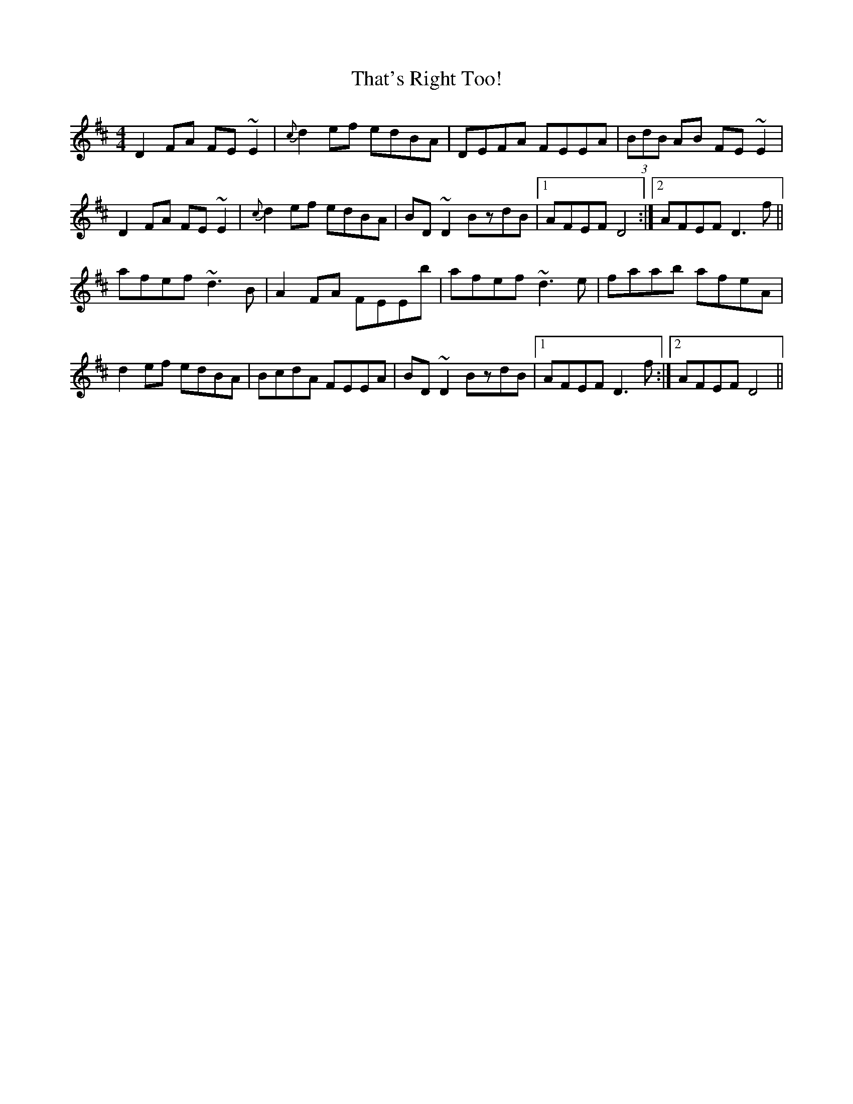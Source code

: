 X: 39785
T: That's Right Too!
R: reel
M: 4/4
K: Dmajor
D2FA FE~E2|{c}d2ef edBA|DEFA FEEA|(3BdB AB FE~E2|
D2FA FE~E2|{c}d2ef edBA|BD~D2 BzdB|1 AFEF D4:|2 AFEF D3f||
afef ~d3B|A2FA FEEb|afef ~d3e|faab afeA|
d2ef edBA|BcdA FEEA|BD~D2 BzdB|1 AFEF D3f:|2 AFEF D4||

